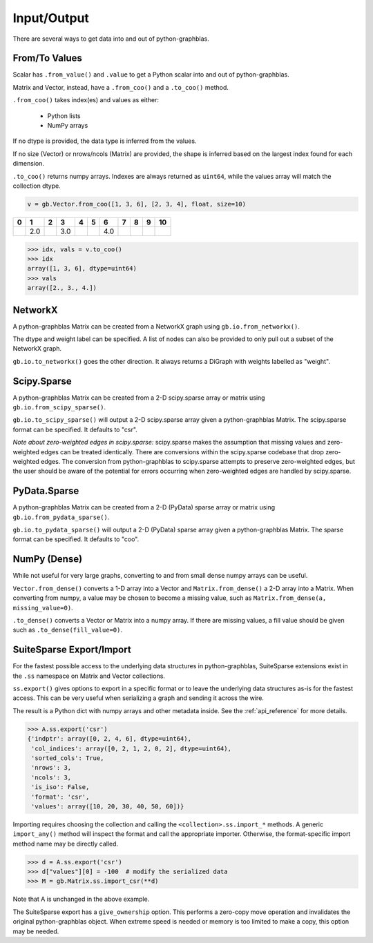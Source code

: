 
Input/Output
============

There are several ways to get data into and out of python-graphblas.

From/To Values
--------------

Scalar has ``.from_value()`` and ``.value`` to get a Python scalar into and out of python-graphblas.

Matrix and Vector, instead, have a ``.from_coo()`` and a ``.to_coo()`` method.

``.from_coo()`` takes index(es) and values as either:

  - Python lists
  - NumPy arrays

If no dtype is provided, the data type is inferred from the values.

If no size (Vector) or nrows/ncols (Matrix) are provided, the shape is inferred based on the largest
index found for each dimension.

``.to_coo()`` returns numpy arrays. Indexes are always returned as ``uint64``, while the values
array will match the collection dtype.

.. code-block:: python

    v = gb.Vector.from_coo([1, 3, 6], [2, 3, 4], float, size=10)

.. csv-table::
    :header: 0,1,2,3,4,5,6,7,8,9,10

    ,2.0,,3.0,,,4.0,,,

.. code-block:: python

    >>> idx, vals = v.to_coo()
    >>> idx
    array([1, 3, 6], dtype=uint64)
    >>> vals
    array([2., 3., 4.])


NetworkX
--------

A python-graphblas Matrix can be created from a NetworkX graph using ``gb.io.from_networkx()``.

The dtype and weight label can be specified. A list of nodes can also be provided to only pull out a subset
of the NetworkX graph.

``gb.io.to_networkx()`` goes the other direction. It always returns a DiGraph with weights labelled as "weight".


Scipy.Sparse
------------

A python-graphblas Matrix can be created from a 2-D scipy.sparse array or matrix using
``gb.io.from_scipy_sparse()``.

``gb.io.to_scipy_sparse()`` will output a 2-D scipy.sparse array given a python-graphblas Matrix.
The scipy.sparse format can be specified. It defaults to "csr".

*Note about zero-weighted edges in scipy.sparse:* scipy.sparse makes the assumption that missing values
and zero-weighted edges can be treated identically. There are conversions within the scipy.sparse codebase
that drop zero-weighted edges. The conversion from python-graphblas to scipy.sparse attempts to preserve
zero-weighted edges, but the user should be aware of the potential for errors occurring when zero-weighted
edges are handled by scipy.sparse.

PyData.Sparse
-------------

A python-graphblas Matrix can be created from a 2-D (PyData) sparse array or matrix using
``gb.io.from_pydata_sparse()``.

``gb.io.to_pydata_sparse()`` will output a 2-D (PyData) sparse array given a python-graphblas Matrix.
The sparse format can be specified. It defaults to "coo".

NumPy (Dense)
-------------

While not useful for very large graphs, converting to and from small dense numpy arrays can be useful.

``Vector.from_dense()`` converts a 1-D array into a Vector and
``Matrix.from_dense()`` a 2-D array into a Matrix. When converting from numpy, a value may be
chosen to become a missing value, such as ``Matrix.from_dense(a, missing_value=0)``.

``.to_dense()`` converts a Vector or Matrix into a numpy array. If there are missing values, a fill
value should be given such as ``.to_dense(fill_value=0)``.

SuiteSparse Export/Import
-------------------------

For the fastest possible access to the underlying data structures in python-graphblas, SuiteSparse
extensions exist in the ``.ss`` namespace on Matrix and Vector collections.

``ss.export()`` gives options to export in a specific format or to leave the underlying data structures
as-is for the fastest access. This can be very useful when serializing a graph and sending it across the
wire.

The result is a Python dict with numpy arrays and other metadata inside. See the :ref:`api_reference`
for more details.

.. code-block:: python

    >>> A.ss.export('csr')
    {'indptr': array([0, 2, 4, 6], dtype=uint64),
     'col_indices': array([0, 2, 1, 2, 0, 2], dtype=uint64),
     'sorted_cols': True,
     'nrows': 3,
     'ncols': 3,
     'is_iso': False,
     'format': 'csr',
     'values': array([10, 20, 30, 40, 50, 60])}

Importing requires choosing the collection and calling the ``<collection>.ss.import_*`` methods.
A generic ``import_any()`` method will inspect the format and call the appropriate importer.
Otherwise, the format-specific import method name may be directly called.

.. code-block:: python

    >>> d = A.ss.export('csr')
    >>> d["values"][0] = -100  # modify the serialized data
    >>> M = gb.Matrix.ss.import_csr(**d)

Note that A is unchanged in the above example.

The SuiteSparse export has a ``give_ownership`` option. This performs a zero-copy
move operation and invalidates the original python-graphblas object. When extreme speed is needed or memory is
too limited to make a copy, this option may be needed.
